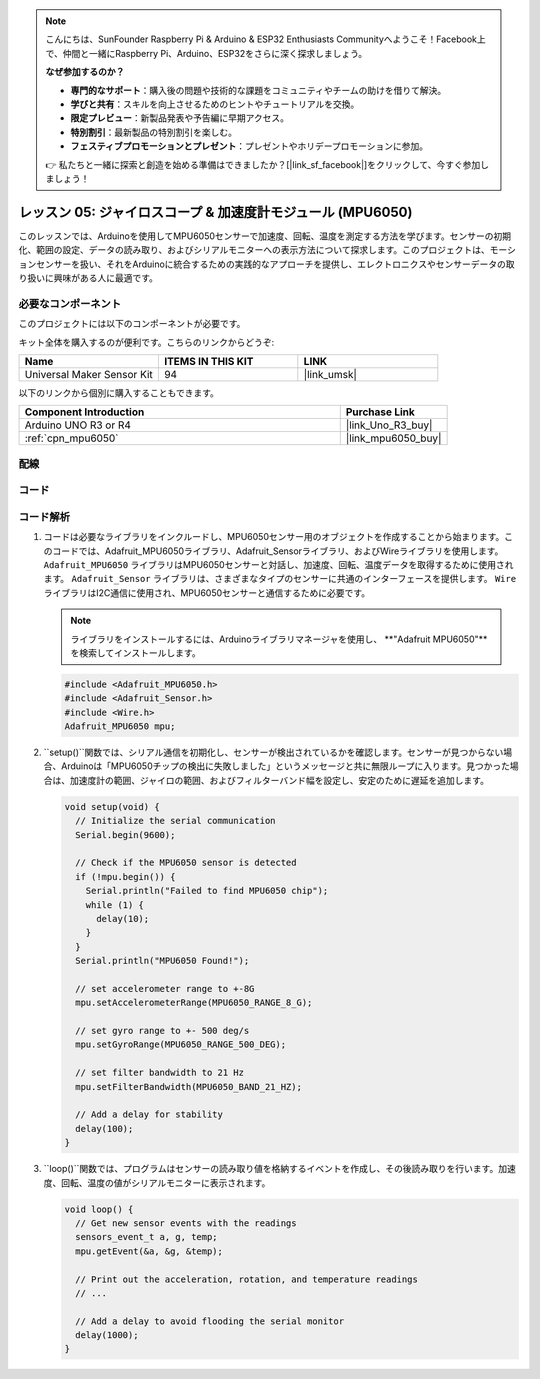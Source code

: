.. note::

    こんにちは、SunFounder Raspberry Pi & Arduino & ESP32 Enthusiasts Communityへようこそ！Facebook上で、仲間と一緒にRaspberry Pi、Arduino、ESP32をさらに深く探求しましょう。

    **なぜ参加するのか？**

    - **専門的なサポート**：購入後の問題や技術的な課題をコミュニティやチームの助けを借りて解決。
    - **学びと共有**：スキルを向上させるためのヒントやチュートリアルを交換。
    - **限定プレビュー**：新製品発表や予告編に早期アクセス。
    - **特別割引**：最新製品の特別割引を楽しむ。
    - **フェスティブプロモーションとプレゼント**：プレゼントやホリデープロモーションに参加。

    👉 私たちと一緒に探索と創造を始める準備はできましたか？[|link_sf_facebook|]をクリックして、今すぐ参加しましょう！

.. _uno_lesson05_mpu6050:

レッスン 05: ジャイロスコープ & 加速度計モジュール (MPU6050)
==========================================================

このレッスンでは、Arduinoを使用してMPU6050センサーで加速度、回転、温度を測定する方法を学びます。センサーの初期化、範囲の設定、データの読み取り、およびシリアルモニターへの表示方法について探求します。このプロジェクトは、モーションセンサーを扱い、それをArduinoに統合するための実践的なアプローチを提供し、エレクトロニクスやセンサーデータの取り扱いに興味がある人に最適です。

必要なコンポーネント
--------------------------

このプロジェクトには以下のコンポーネントが必要です。

キット全体を購入するのが便利です。こちらのリンクからどうぞ:

.. list-table::
    :widths: 20 20 20
    :header-rows: 1

    *   - Name	
        - ITEMS IN THIS KIT
        - LINK
    *   - Universal Maker Sensor Kit
        - 94
        - |link_umsk|

以下のリンクから個別に購入することもできます。

.. list-table::
    :widths: 30 10
    :header-rows: 1

    *   - Component Introduction
        - Purchase Link

    *   - Arduino UNO R3 or R4
        - |link_Uno_R3_buy|
    *   - :ref:`cpn_mpu6050`
        - |link_mpu6050_buy|


配線
---------------------------

.. image:: img/Lesson_05_mpu6050_circuit_uno_bb.png
    :width: 100%


コード
---------------------------

.. raw:: html

    <iframe src=https://create.arduino.cc/editor/sunfounder01/b0efe80d-c89d-402e-a213-a778c404565b/preview?embed style="height:510px;width:100%;margin:10px 0" frameborder=0></iframe>

コード解析
---------------------------

1. コードは必要なライブラリをインクルードし、MPU6050センサー用のオブジェクトを作成することから始まります。このコードでは、Adafruit_MPU6050ライブラリ、Adafruit_Sensorライブラリ、およびWireライブラリを使用します。 ``Adafruit_MPU6050`` ライブラリはMPU6050センサーと対話し、加速度、回転、温度データを取得するために使用されます。 ``Adafruit_Sensor`` ライブラリは、さまざまなタイプのセンサーに共通のインターフェースを提供します。 ``Wire`` ライブラリはI2C通信に使用され、MPU6050センサーと通信するために必要です。

   .. note:: 
       ライブラリをインストールするには、Arduinoライブラリマネージャを使用し、 **"Adafruit MPU6050"**を検索してインストールします。
   
   .. code-block:: arduino
   
      #include <Adafruit_MPU6050.h>
      #include <Adafruit_Sensor.h>
      #include <Wire.h>
      Adafruit_MPU6050 mpu;
   
2. ``setup()``関数では、シリアル通信を初期化し、センサーが検出されているかを確認します。センサーが見つからない場合、Arduinoは「MPU6050チップの検出に失敗しました」というメッセージと共に無限ループに入ります。見つかった場合は、加速度計の範囲、ジャイロの範囲、およびフィルターバンド幅を設定し、安定のために遅延を追加します。

   .. code-block:: arduino
   
      void setup(void) {
        // Initialize the serial communication
        Serial.begin(9600);
   
        // Check if the MPU6050 sensor is detected
        if (!mpu.begin()) {
          Serial.println("Failed to find MPU6050 chip");
          while (1) {
            delay(10);
          }
        }
        Serial.println("MPU6050 Found!");
   
        // set accelerometer range to +-8G
        mpu.setAccelerometerRange(MPU6050_RANGE_8_G);
   
        // set gyro range to +- 500 deg/s
        mpu.setGyroRange(MPU6050_RANGE_500_DEG);
   
        // set filter bandwidth to 21 Hz
        mpu.setFilterBandwidth(MPU6050_BAND_21_HZ);
   
        // Add a delay for stability
        delay(100);
      }

3. ``loop()``関数では、プログラムはセンサーの読み取り値を格納するイベントを作成し、その後読み取りを行います。加速度、回転、温度の値がシリアルモニターに表示されます。

   .. code-block:: arduino
   
      void loop() {
        // Get new sensor events with the readings
        sensors_event_t a, g, temp;
        mpu.getEvent(&a, &g, &temp);
   
        // Print out the acceleration, rotation, and temperature readings
        // ...
   
        // Add a delay to avoid flooding the serial monitor
        delay(1000);
      }

